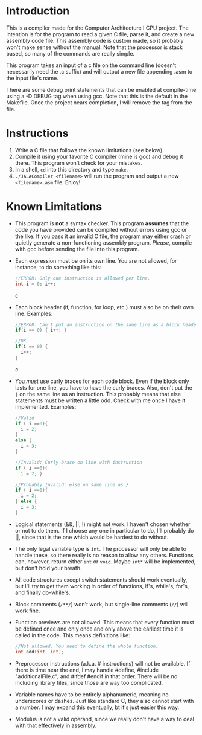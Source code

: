* Introduction
This is a compiler made for the Computer Architecture I CPU project. The intention is for the program to read a given C file, parse it, and create a new assembly code file. This assembly code is custom made, so it probably won't make sense without the manual. Note that the processor is stack based, so many of the commands are really simple.

This program takes an input of a c file on the command line (doesn't necessarily need the .c suffix) and will output a new file appending .asm to the input file's name.

There are some debug print statements that can be enabled at compile-time using a -D DEBUG tag when using gcc. Note that this is the default in the Makefile. Once the project nears completion, I will remove the tag from the file.

* Instructions
  1. Write a C file that follows the known limitations (see below).
  2. Compile it using your favorite C compiler (mine is gcc) and debug it there. This program won't check for your mistakes.
  3. In a shell, =cd= into this directory and type =make=.
  4. =./JALACompiler <filename>= will run the program and output a new =<filename>.asm= file. Enjoy!

* Known Limitations
- This program is *not* a syntax checker. This program *assumes* that the code you have provided can be compiled without errors using gcc or the like. If you pass it an invalid C file, the program may either crash or quietly generate a non-functioning assembly program. /Please/, compile with gcc before sending the file into this program.
- Each expression must be on its own line. You are not allowed, for instance, to do something like this:
  #+BEGIN_SRC c
  //ERROR: Only one instruction is allowed per line.
  int i = 0; i++;
  #+END_SRC c
- Each block header (if, function, for loop, etc.) must also be on their own line. Examples:
  #+BEGIN_SRC c
  //ERROR: Can't put an instruction on the same line as a block header.
  if(i == 0) { i++; }
  
  //OK
  if(i == 0) {
    i++;
  }
  #+END_SRC c
- You /must/ use curly braces for each code block. Even if the block only lasts for one line, you have to have the curly braces.
  Also, don't put the =}= on the same line as an instruction. This probably means that else statements must be written a little odd. Check with me once I have it implemented. Examples:
  #+BEGIN_SRC c
  //Valid
  if ( i ==0){
    i = 2;
  }
  else {
    i = 3;
  }
  
  //Invalid: Curly brace on line with instruction
  if ( i ==0){
    i = 2; }
    
  //Probably Invalid: else on same line as }
  if ( i ==0){
    i = 2;
  } else {
    i = 3;
  }
  #+END_SRC
- Logical statements (&&, ||, !) might not work. I haven't chosen whether or not to do them. If I choose any one in particular to do, I'll probably do ||, since that is the one which would be hardest to do without.
- The only legal variable type is =int=. The processor will only be able to handle these, so there really is no reason to allow any others.
  Functions can, however, return either =int= or =void=. Maybe =int*= will be implemented, but don't hold your breath.
- All code structures except switch statements should work eventually, but I'll try to get them working in order of functions, if's, while's, for's, and finally do-while's.
- Block comments (=/**/=) won't work, but single-line comments (=//=) will work fine.
- Function previews are not allowed. This means that every function must be defined once and only once and only above the earliest time it is called in the code. This means definitions like:
  #+BEGIN_SRC c
  //Not allowed. You need to define the whole function.
  int add(int, int);
  #+END_SRC
- Preprocessor instructions (a.k.a. # instructions) will not be available. If there is time near the end, I may handle #define, #include "additionalFile.c", and #ifdef #endif in that order. There will be no including library files, since those are way too complicated.
- Variable names have to be entirely alphanumeric, meaning no underscores or dashes. Just like standard C, they also cannot start with a number. I may expand this eventually, bt it's just easier this way.
- Modulus is not a valid operand, since we really don't have a way to deal with that effectively in assembly.
